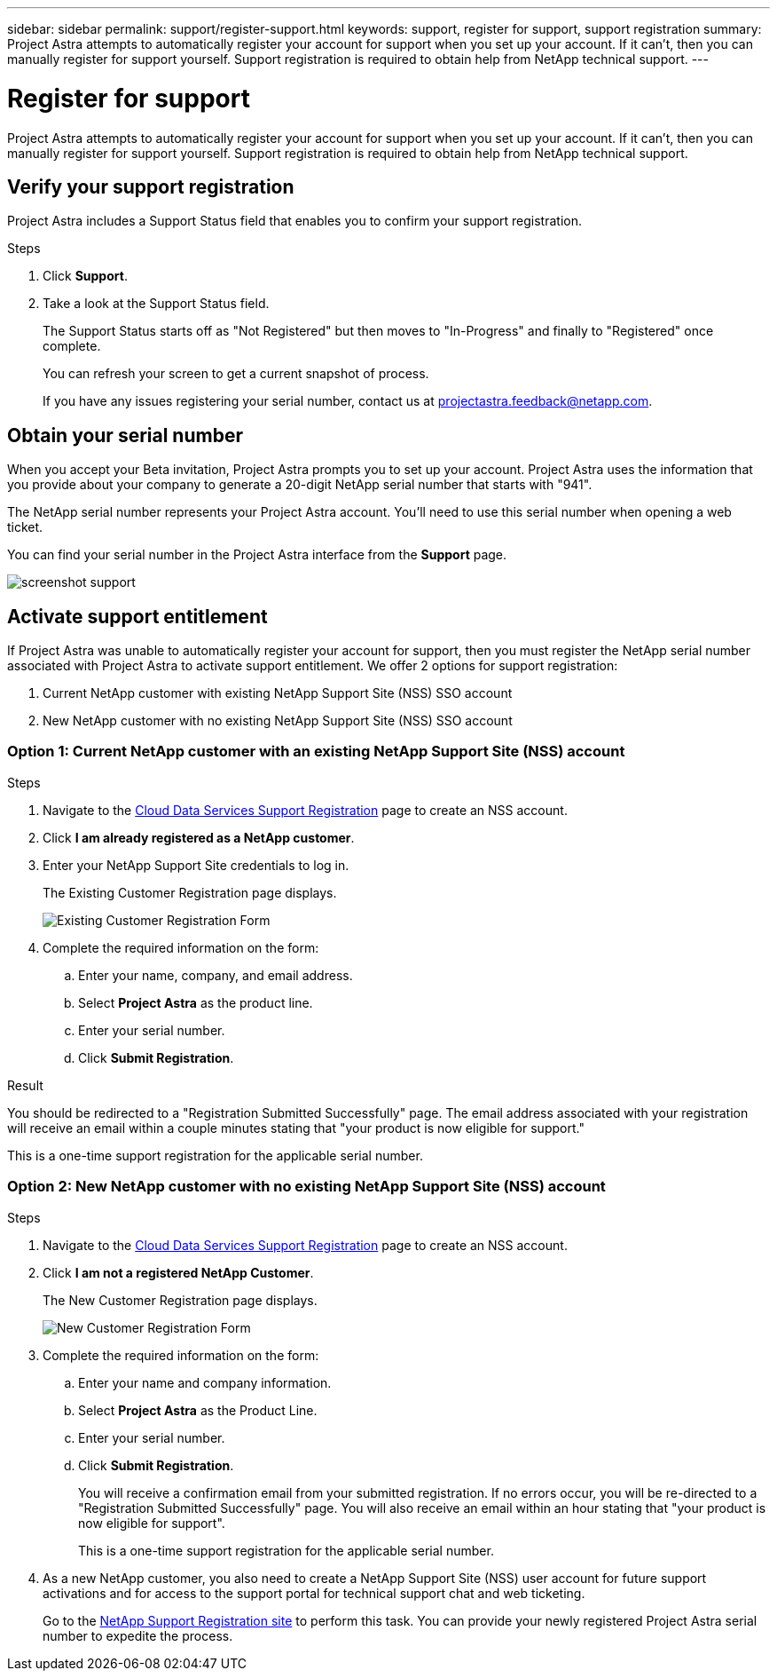 ---
sidebar: sidebar
permalink: support/register-support.html
keywords: support, register for support, support registration
summary: Project Astra attempts to automatically register your account for support when you set up your account. If it can't, then you can manually register for support yourself. Support registration is required to obtain help from NetApp technical support.
---

= Register for support
:hardbreaks:
:icons: font
:imagesdir: ../media/support/

Project Astra attempts to automatically register your account for support when you set up your account. If it can't, then you can manually register for support yourself. Support registration is required to obtain help from NetApp technical support.

== Verify your support registration

Project Astra includes a Support Status field that enables you to confirm your support registration.

.Steps

. Click *Support*.

. Take a look at the Support Status field.
+
The Support Status starts off as "Not Registered" but then moves to "In-Progress" and finally to "Registered" once complete.
+
You can refresh your screen to get a current snapshot of process.
+
If you have any issues registering your serial number, contact us at projectastra.feedback@netapp.com.

== Obtain your serial number

When you accept your Beta invitation, Project Astra prompts you to set up your account. Project Astra uses the information that you provide about your company to generate a 20-digit NetApp serial number that starts with "941".

The NetApp serial number represents your Project Astra account. You'll need to use this serial number when opening a web ticket.

You can find your serial number in the Project Astra interface from the *Support* page.

image:screenshot-support.gif[]

== Activate support entitlement

If Project Astra was unable to automatically register your account for support, then you must register the NetApp serial number associated with Project Astra to activate support entitlement. We offer 2 options for support registration:

. Current NetApp customer with existing NetApp Support Site (NSS) SSO account
. New NetApp customer with no existing NetApp Support Site (NSS) SSO account

=== Option 1: Current NetApp customer with an existing NetApp Support Site (NSS) account

.Steps

. Navigate to the https://register.netapp.com[Cloud Data Services Support Registration^] page to create an NSS account.

. Click *I am already registered as a NetApp customer*.

. Enter your NetApp Support Site credentials to log in.
+
The Existing Customer Registration page displays.
+
image:screenshot-existing-registration.gif[Existing Customer Registration Form]

. Complete the required information on the form:

.. Enter your name, company, and email address.

.. Select *Project Astra* as the product line.

.. Enter your serial number.

.. Click *Submit Registration*.

.Result

You should be redirected to a "Registration Submitted Successfully" page. The email address associated with your registration will receive an email within a couple minutes stating that "your product is now eligible for support."

This is a one-time support registration for the applicable serial number.

=== Option 2: New NetApp customer with no existing NetApp Support Site (NSS) account

.Steps

. Navigate to the https://register.netapp.com[Cloud Data Services Support Registration^] page to create an NSS account.

. Click *I am not a registered NetApp Customer*.
+
The New Customer Registration page displays.
+
image:screenshot-new-registration.gif[New Customer Registration Form]

. Complete the required information on the form:

.. Enter your name and company information.

.. Select *Project Astra* as the Product Line.

.. Enter your serial number.

.. Click *Submit Registration*.
+
You will receive a confirmation email from your submitted registration. If no errors occur, you will be re-directed to a "Registration Submitted Successfully" page. You will also receive an email within an hour stating that "your product is now eligible for support".
+
This is a one-time support registration for the applicable serial number.

. As a new NetApp customer, you also need to create a NetApp Support Site (NSS) user account for future support activations and for access to the support portal for technical support chat and web ticketing.
+
Go to the http://now.netapp.com/newuser/[NetApp Support Registration site^] to perform this task. You can provide your newly registered Project Astra serial number to expedite the process.
